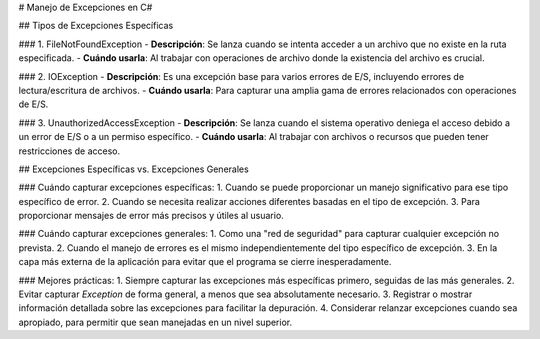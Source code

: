 # Manejo de Excepciones en C#

## Tipos de Excepciones Específicas

### 1. FileNotFoundException
- **Descripción**: Se lanza cuando se intenta acceder a un archivo que no existe en la ruta especificada.
- **Cuándo usarla**: Al trabajar con operaciones de archivo donde la existencia del archivo es crucial.

### 2. IOException
- **Descripción**: Es una excepción base para varios errores de E/S, incluyendo errores de lectura/escritura de archivos.
- **Cuándo usarla**: Para capturar una amplia gama de errores relacionados con operaciones de E/S.

### 3. UnauthorizedAccessException
- **Descripción**: Se lanza cuando el sistema operativo deniega el acceso debido a un error de E/S o a un permiso específico.
- **Cuándo usarla**: Al trabajar con archivos o recursos que pueden tener restricciones de acceso.

## Excepciones Específicas vs. Excepciones Generales

### Cuándo capturar excepciones específicas:
1. Cuando se puede proporcionar un manejo significativo para ese tipo específico de error.
2. Cuando se necesita realizar acciones diferentes basadas en el tipo de excepción.
3. Para proporcionar mensajes de error más precisos y útiles al usuario.

### Cuándo capturar excepciones generales:
1. Como una "red de seguridad" para capturar cualquier excepción no prevista.
2. Cuando el manejo de errores es el mismo independientemente del tipo específico de excepción.
3. En la capa más externa de la aplicación para evitar que el programa se cierre inesperadamente.

### Mejores prácticas:
1. Siempre capturar las excepciones más específicas primero, seguidas de las más generales.
2. Evitar capturar `Exception` de forma general, a menos que sea absolutamente necesario.
3. Registrar o mostrar información detallada sobre las excepciones para facilitar la depuración.
4. Considerar relanzar excepciones cuando sea apropiado, para permitir que sean manejadas en un nivel superior.